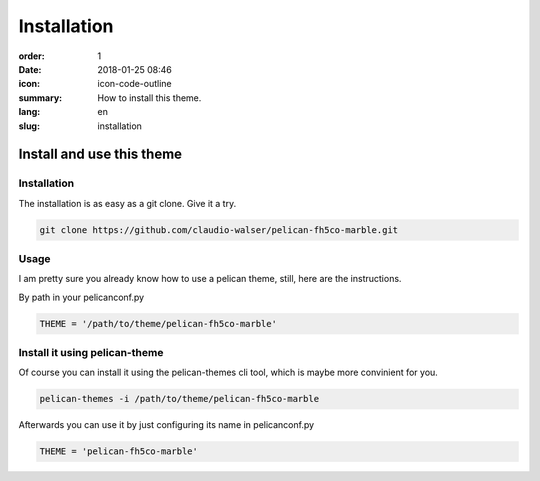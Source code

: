 Installation
#################

:order: 1
:date: 2018-01-25 08:46
:icon: icon-code-outline
:summary: How to install this theme.
:lang: en
:slug: installation

Install and use this theme
~~~~~~~~~~~~~~~~~~~~~~~~~~~


Installation
------------
The installation is as easy as a git clone. Give it a try.

.. code-block:: bash

    git clone https://github.com/claudio-walser/pelican-fh5co-marble.git



Usage
-----

I am pretty sure you already know how to use a pelican theme, still, here are the instructions.

By path in your pelicanconf.py

.. code-block:: python
    
    THEME = '/path/to/theme/pelican-fh5co-marble'


Install it using pelican-theme
------------------------------

Of course you can install it using the pelican-themes cli tool, which is maybe more convinient for you.

.. code-block:: bash
    
    pelican-themes -i /path/to/theme/pelican-fh5co-marble

Afterwards you can use it by just configuring its name in pelicanconf.py

.. code-block:: python
    
    THEME = 'pelican-fh5co-marble'
